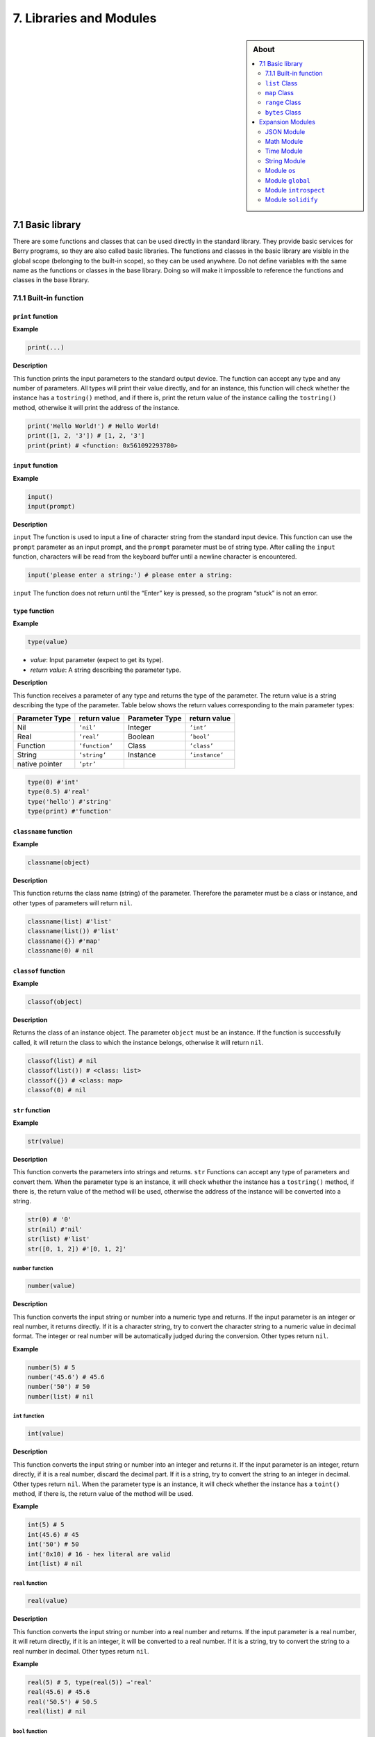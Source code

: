 7. Libraries and Modules
========================


.. sidebar:: About

   .. contents::
      :depth: 2
      :local:

7.1 Basic library
-----------------

There are some functions and classes that can be used directly in the
standard library. They provide basic services for Berry programs, so
they are also called basic libraries. The functions and classes in the
basic library are visible in the global scope (belonging to the built-in
scope), so they can be used anywhere. Do not define variables with the
same name as the functions or classes in the base library. Doing so will
make it impossible to reference the functions and classes in the base
library.

7.1.1 Built-in function
~~~~~~~~~~~~~~~~~~~~~~~

``print`` function
^^^^^^^^^^^^^^^^^^

**Example**

.. code:: python

   print(...)

**Description**

This function prints the input parameters to the standard output device.
The function can accept any type and any number of parameters. All types
will print their value directly, and for an instance, this function will
check whether the instance has a ``tostring()`` method, and if there is,
print the return value of the instance calling the ``tostring()``
method, otherwise it will print the address of the instance.

.. code:: python

   print('Hello World!') # Hello World!
   print([1, 2, '3']) # [1, 2, '3']
   print(print) # <function: 0x561092293780>

``input`` function
^^^^^^^^^^^^^^^^^^

**Example**

.. code:: python

   input()
   input(prompt)

**Description**

``input`` The function is used to input a line of character string from
the standard input device. This function can use the ``prompt``
parameter as an input prompt, and the ``prompt`` parameter must be of
string type. After calling the ``input`` function, characters will be
read from the keyboard buffer until a newline character is encountered.

.. code:: python

   input('please enter a string:') # please enter a string:

``input`` The function does not return until the “Enter” key is pressed,
so the program “stuck” is not an error.

``type`` function
^^^^^^^^^^^^^^^^^

**Example**

.. code:: python

   type(value)

-  *value*: Input parameter (expect to get its type).

-  *return value*: A string describing the parameter type.

**Description**

This function receives a parameter of any type and returns the type of
the parameter. The return value is a string describing the type of the
parameter. Table below shows the return values corresponding to the main
parameter types:

============== ============== ============== ==============
Parameter Type return value   Parameter Type return value
============== ============== ============== ==============
Nil            ``’nil’``      Integer        ``’int’``
Real           ``’real’``     Boolean        ``’bool’``
Function       ``’function’`` Class          ``’class’``
String         ``’string’``   Instance       ``’instance’``
native pointer ``’ptr’``                     
============== ============== ============== ==============

.. code:: python

   type(0) #'int'
   type(0.5) #'real'
   type('hello') #'string'
   type(print) #'function'

``classname`` function
^^^^^^^^^^^^^^^^^^^^^^

**Example**

.. code:: python

   classname(object)

**Description**

This function returns the class name (string) of the parameter.
Therefore the parameter must be a class or instance, and other types of
parameters will return ``nil``.

.. code:: python

   classname(list) #'list'
   classname(list()) #'list'
   classname({}) #'map'
   classname(0) # nil

``classof`` function
^^^^^^^^^^^^^^^^^^^^

**Example**

.. code:: python

   classof(object)

**Description**

Returns the class of an instance object. The parameter ``object`` must
be an instance. If the function is successfully called, it will return
the class to which the instance belongs, otherwise it will return
``nil``.

.. code:: python

   classof(list) # nil
   classof(list()) # <class: list>
   classof({}) # <class: map>
   classof(0) # nil

``str`` function
^^^^^^^^^^^^^^^^

**Example**

.. code:: python

   str(value)

**Description**

This function converts the parameters into strings and returns. ``str``
Functions can accept any type of parameters and convert them. When the
parameter type is an instance, it will check whether the instance has a
``tostring()`` method, if there is, the return value of the method will
be used, otherwise the address of the instance will be converted into a
string.

.. code:: python

   str(0) # '0'
   str(nil) #'nil'
   str(list) #'list'
   str([0, 1, 2]) #'[0, 1, 2]'

``number`` function
'''''''''''''''''''

.. code:: python

   number(value)

**Description**

This function converts the input string or number into a numeric type
and returns. If the input parameter is an integer or real number, it
returns directly. If it is a character string, try to convert the
character string to a numeric value in decimal format. The integer or
real number will be automatically judged during the conversion. Other
types return ``nil``.

**Example**

.. code:: python

   number(5) # 5
   number('45.6') # 45.6
   number('50') # 50
   number(list) # nil

``int`` function
''''''''''''''''

.. code:: python

   int(value)

**Description**

This function converts the input string or number into an integer and
returns it. If the input parameter is an integer, return directly, if it
is a real number, discard the decimal part. If it is a string, try to
convert the string to an integer in decimal. Other types return ``nil``.
When the parameter type is an instance, it will check whether the
instance has a ``toint()`` method, if there is, the return value of the
method will be used.

**Example**

.. code:: python

   int(5) # 5
   int(45.6) # 45
   int('50') # 50
   int('0x10) # 16 - hex literal are valid
   int(list) # nil

``real`` function
'''''''''''''''''

.. code:: python

   real(value)

**Description**

This function converts the input string or number into a real number and
returns. If the input parameter is a real number, it will return
directly, if it is an integer, it will be converted to a real number. If
it is a string, try to convert the string to a real number in decimal.
Other types return ``nil``.

**Example**

.. code:: python

   real(5) # 5, type(real(5)) →'real'
   real(45.6) # 45.6
   real('50.5') # 50.5
   real(list) # nil

``bool`` function
'''''''''''''''''

.. code:: python

   bool(value)

**Description**

This function converts the input string or number into a boolean and
returns it.

The conversion follows the following rules:

-  ``nil``: converted to ``false``.
-  **Integer**: when the value is ``0``, it is converted to ``false``,
   otherwise it is converted to ``true``.
-  **Real number**: when the value is ``0.0``, it is converted to
   ``false``, otherwise it is converted to ``true``.
-  **String**: when the value is “” (empty string) it is converted to
   ``false`` otherwise it is converted to ``true``.
-  **List**: when the list is empty ``[]`` it is converted to ``false``
   otherwise it is converted to ``true``.
-  **Map**: when the map is empty ``{}`` it is converted to ``false``
   otherwise it is converted to ``true``.
-  **Comobj** and **Comptr**: when the internal pointer is ``NULL`` it
   is converted to ``false``, otherwise it is converted to ``true``.
-  **Instance**: if the instance contains a method ``tobool()``, the
   return value of the method will be used, otherwise it will be
   converted to ``true``.
-  All other types: convert to ``true``.

**Example**

.. code:: python

   bool() # false
   bool(nil) # false
   bool(false) # false
   bool(true) # true
   bool(0) # false
   bool(1) # true
   bool("") # false
   bool("a") # true
   bool(3.5) # true
   bool(list) # true
   bool([]) # true
   bool({}) # true
   # advanced
   import introspect
   bool(introspect.toptr(0)) # false
   bool(introspect.toptr(0x1000)) # true

``size`` function
'''''''''''''''''

.. code:: python

   size(value)

**Description**

This function returns the size of the input string. If the input
parameter is not a string, 0 is returned. The length of the string is
calculated in bytes. This function also works for ``list`` and ``map``
instances and returns the number of elements.

**Example**

.. code:: python

   size(10) # 0
   size('s') # 1
   size('string') # 6
   size([1,2]) # 2
   size({"a":1}) # 1

``super`` function
''''''''''''''''''

.. code:: python

   super(object)

**Description**

This function returns the parent object of the instance. When you
instantiate a derived class, it will also instantiate its base class.
The ``super`` function is required to access the instance of the base
class (that is, the parent object).

Please look at chapter 6 about magic behavior of ``super(object)`` when
calling a super method.

**Example**

.. code:: python

   class mylist: list end
   l = mylist() # classname(l) -->'mylist'
   sl = super(l) # classname(sl) -->'list'

``assert`` function
'''''''''''''''''''

.. code:: python

   assert(expression)
   assert(expression, message)

**Description**

This function is used to implement the assertion function. ``assert``
The function accepts a parameter. When the value of the parameter is
``false`` or ``nil``, the function will trigger an assertion error,
otherwise the function will not have any effect. It should be noted that
even if the parameter is a value equivalent to ``false`` in logical
operations (for example, ``0``), it will not trigger an assertion error.
The parameter ``message`` is optional and must be a string. If this
parameter is used, the text information given in ``message`` will be
output when an assertion error occurs, otherwise the default
“``Assert Failed``” message will be output.

**Example**

.. code:: python

   assert(false) # assert failed!
   assert(nil) # assert failed!
   assert() # assert failed!
   assert(0) # assert failed!
   assert(false,'user assert message.') # user assert message.
   assert(true) # pass

``compile`` function
''''''''''''''''''''

.. code:: python

   compile(string)
   compile(string, 'string')
   compile(filename, 'file')

**Description**

This function compiles the Berry source code into a function. The source
code can be a string or a text file. ``compile`` The first parameter of
the function is a string, and the second parameter is a string
``’string’`` or ``’file’``. When the second parameter is ``’string’`` or
there is no second parameter, the ``compile`` function will compile the
first parameter as the source code. When the second parameter is
``’file’``, the ``compile`` function will compile the file corresponding
to the first parameter. If the compilation is successful, ``compile``
will return the compiled function, otherwise it will return ``nil``.

**Example**

.. code:: python

   compile('print(\'Hello World!\')')() # Hello World!
   compile('test.be','file')

``list`` Class
~~~~~~~~~~~~~~

``list`` is a built-in type, which is a sequential storage container
that supports subscript reading and writing. ``list`` Similar to arrays
in other programming languages. Obtaining an instance of the ``list``
class can be constructed using a pair of square brackets: ``[]`` will
generate an empty ``list`` instance, and ``[expr, expr, ...]`` will
generate a ``list`` instance with several elements. It can also be
instantiated by calling the ``list`` class: executing ``list()`` will
get an empty ``list`` instance, and ``list(expr, expr, ...)`` will
return an instance with several elements.

``list`` method (Constructor)
^^^^^^^^^^^^^^^^^^^^^^^^^^^^^

Initialize the ``list`` container. This method can accept 0 to multiple
parameters. The ``list`` instance generated when multiple parameters are
passed will have these parameters as elements, and the arrangement order
of the elements is consistent with the arrangement order of the
parameters.

``tostring`` method
^^^^^^^^^^^^^^^^^^^

Serialize the ``list`` instance to a string and return it. For example,
the result of executing ``[1, [], 1.5].tostring()`` is
``’[1, [], 1.5]’``. If the ``list`` container refers to itself, the
corresponding position will use an ellipsis instead of the specific
value:

.. code:: python

   l = [1, 2]
   l[0] = l
   print(l) # [[...], 2]

``concat`` method
^^^^^^^^^^^^^^^^^

Converts each element of the list to strings, and concatenate using the
provided string.

.. code:: python

   l = [1, 2, 3]
   l.concat()  # '123'
   l.concat(", ")  # '1, 2, 3'

``push`` method
^^^^^^^^^^^^^^^

Append an element to the end of the ``list`` container. The prototype of
this method is ``push(value)``, the parameter ``value`` is the value to
be appended, and the appended value is stored at the end of the ``list``
container. The append operation increases the number of elements in the
``list`` container by 1. You can append any type of value to the
``list`` instance.

``pop`` method
^^^^^^^^^^^^^^

Removes an element from the ``list`` container. The prototype of this
method is ``pop(index)``, the parameter ``index`` is the position from
which a value is to be removed, or the end if no index is used. If the
index is negative, the position is the size of the list plus the index,
effectively counting from the end, with -1 being the last element.
Remaining elements after the position are shifted to lower positions.
The return value of the method is the removed element.

``insert`` method
^^^^^^^^^^^^^^^^^

Insert an element at the specified position of the ``list`` container.
The prototype of this method is ``insert(index, value)``, the parameter
``index`` is the position to be inserted, and ``value`` is the value to
be inserted. After inserting an element at the position ``index``, all
the elements that originally started from this position will move
backward by one element. The insert operation increases the number of
elements in the ``list`` container by 1. You can insert any type of
value into the ``list`` container.

Suppose that the value of a ``list`` instance ``l`` is ``[0, 1, 2]``,
and we insert a string ``’string’`` at position 1, and we need to call
``l.insert(1, ’string’)``. Finally, the new ``list`` value is
``[0, ’string’, 1, 2]``.

If the number of elements in a ``list`` container is *S*, the value
range of the insertion position is {*i* ∈ ℤ :  − *S* ≤ *i* < *S*}. When
the insertion position is positive, index backward from the head of the
``list`` container, otherwise index forward from the end of the ``list``
container.

``remove`` method
^^^^^^^^^^^^^^^^^

Remove an element from the container. The prototype of this method is
``remove(index)``, and the parameter ``index`` is the position of the
element to be removed. After the element is removed, the element behind
the removed element will move forward by one element, and the number of
elements in the container will be reduced by 1. Like the ``insert``
method, the ``remove`` method can also use positive or negative indexes.

``item`` method
^^^^^^^^^^^^^^^

Get an element in the ``list`` container. The prototype of this method
is ``item(index)``, the parameter ``index`` is the index of the element
to be obtained, and the return value of the method is the element at the
index position. ``list`` The container supports multiple indexing
methods:

-  Integer index: The index value can be a positive integer or a
   negative integer. If the index is negative, it is relative to the end
   of the list; i.e. ``-1`` indicates the last element in the list. The
   return value of ``item`` is the element at the index position. If the
   index position exceeds the number of elements in the container or is
   before the 0th element, the ``item`` method will return ``nil``.

-  ``list`` Index: Using a list of integers as an index, ``item``
   returns a ``list``, and each element in the return value ``list`` is
   an element corresponding to each integer index in the parameter
   ``list``. The value of the expression ``[3, 2, 1].item([0, 2])`` is
   ``[3, 1]``. If an element type in the parameter ``list`` is not an
   integer, then the value at that position in the return value ``list``
   is ``nil``.

-  ``range`` Index: Using an integer range as an index, ``item`` returns
   a ``list``. The returned value stores the indexed elements from
   ``list`` from the lower limit to the upper limit of the parameter
   ``range``. If the index exceeds the index range of the indexed
   ``list``, the return value ``list`` will use ``nil`` to fill the
   position beyond the index.

``setitem`` method
^^^^^^^^^^^^^^^^^^

Set the value of the specified position in the container. The prototype
of this method is ``setitem(index, value)``, ``index`` is the position
of the element to be written, and ``value`` is the value to be written.
``index`` is the integer index value of the writing position. Index
positions outside the index range of the container will cause
``setitem`` to fail to execute.

``size`` method
^^^^^^^^^^^^^^^

Returns the number of elements in the container, which is the length of
the container. The prototype of this method is ``size()``.

``resize`` method
^^^^^^^^^^^^^^^^^

Reset ``list`` the length of the container. The prototype of this method
is ``resize(count)``, and the parameter ``count`` is the new length of
the container. When using ``resize`` to increase the length of the
container, the new element will be initialized to ``nil``. Using
``resize`` to reduce the length of the container will discard some
elements at the end of the container. E.g:

.. code:: python

   l = [1, 2, 3]
   l.resize(5) # Expansion, l == [1, 2, 3, nil, nil]
   l.resize(2) # Reduce, l == [1, 2]

``iter`` method
^^^^^^^^^^^^^^^

Returns an iterator for traversing the current ``list`` container.

``find`` method
^^^^^^^^^^^^^^^

Similar to ``item`` or ``list[idx]``. The only difference is if the
index is out of range, ``find`` return ``nil`` instead or raising an
exception.

``reverse`` method
^^^^^^^^^^^^^^^^^^

Changes the list in-place and reverses the order of elements. Also
returns the resulting list.

``map`` Class
~~~~~~~~~~~~~

``map`` Class is a built-in class type used to provide an unordered
container of key-value pairs. Inside the Berry interpreter, ``map`` uses
the Hash table to implement. You can use curly brace pairs to construct
a ``map`` container. Using an empty curly brace pair ``{}`` will
generate an empty ``map`` instance. If you need to construct a non-empty
``map`` instance, use a colon to separate the key and value, and use a
semicolon to separate multiple key-value pairs. For example,
``{0: 1, 2: 3}`` has two key-value pairs (0,1) and (2,3). You can also
get an empty ``map`` instance by calling the ``map`` class.

``map`` method (Constructor)
^^^^^^^^^^^^^^^^^^^^^^^^^^^^

Initialize the ``map`` container, this method does not accept
parameters. Executing ``map()`` will get an empty ``map`` instance.

.. _tostring-method-1:

``tostring`` method
^^^^^^^^^^^^^^^^^^^

Serialize ``map`` as a string and return. The serialized string is
similar to literal writing. For example, the result of executing
``’str’: 1, 0: 2`` is ``"’str’: 1, 0: 2"``. If the ``map`` container
refers to itself, the corresponding position will use an ellipsis
instead of the specific value:

.. code:: python

   m = {'map': nil,'text':'hello'}
   m['map'] = m
   print(m) # {'text':'hello','map': {...}}

.. _insert-method-1:

``insert`` method
^^^^^^^^^^^^^^^^^

Insert a key-value pair in the ``map`` container. The prototype of this
method is ``insert(key, value)``, the parameter ``key`` is the key to be
inserted, and ``value`` is the value to be inserted. Returns boolean
``true`` when the key-value pair was inserted, or ``false`` when the
insertion failed (e.g. the pair already exists).

.. _remove-method-1:

``remove`` method
^^^^^^^^^^^^^^^^^

Remove a key-value pair from the ``map`` container. The prototype of
this method is ``remove(key)``, and the parameter ``key`` is the key of
the key-value pair to be deleted.

.. _item-method-1:

``item`` method
^^^^^^^^^^^^^^^

Get a value in the ``map`` container. The prototype of this method is
``item(key)``, the parameter ``key`` is the key of the value to be
obtained, and the return value of the method is the value corresponding
to the key.

.. _setitem-method-1:

``setitem`` method
^^^^^^^^^^^^^^^^^^

Set the value corresponding to the specified key in the container. The
prototype of this method is ``setitem(key, value)``, ``key`` is the key
of the key-value pair to be written, and ``value`` is the value to be
written. If there is no key-value pair with the key ``key`` in the
container, the ``setitem`` method will fail.

.. _size-method-1:

``size`` method
^^^^^^^^^^^^^^^

Return the number of key-value pairs of the ``map`` container, which is
the length of the container. The prototype of this method is ``size()``.

``contains`` method
^^^^^^^^^^^^^^^^^^^

Returns boolean ``true`` if a matching key-value pair is found in the
``map`` container, otherwise ``false``. The prototype of this method is
``contains(key)``.

.. _find-method-1:

``find`` method
^^^^^^^^^^^^^^^

Returns the value corresponding to the specified key in the container.
The prototype of this method is ``find(key)`` or
``find(key, defaultvalue)``, ``key`` is the key of the key-value pair to
be accessed, and ``defaultvalue`` is the default value returned if the
key is not found. If no default value is specified, ``nil`` is returned
instead.

``keys`` method
^^^^^^^^^^^^^^^

Returns an iterator function over the keys of the ``map`` container, to
produce one key each call, or raising ``stop_iteration`` if at end. This
works well with a ``for`` loop. Example of usage:

.. code:: python

   m = {'map': nil,'text':'hello'}
   for k: m.keys()
     print(k)
   end

``range`` Class
~~~~~~~~~~~~~~~

``range`` The class is used to represent an integer closed interval. Use
the binary operator ``..`` to construct an instance of ``range``. The
left and right operands of the operator are required to be integers. For
example, ``0..10`` means the integer interval [0,10] ∩ ℤ.

If you don’t specify the high range, it is set to ``MAXINT``. Example:
``print(0..)  # (0..9223372036854775807)``

There are typically two ways to traverse a list:

.. code:: python

   l = [1,2,3,4]
   for e:l print(e) end # 1/2/3/4
   for i:0..size(l)-1 print(l[i]) end # 1/2/3/4

``bytes`` Class
~~~~~~~~~~~~~~~

``bytes`` object are represented as arrays of Hex bytes. ``bytes``
constructor takes a string of Hex and builds the in-memory buffer.

Example:

.. code:: python

   b = bytes()
   print(b)   # bytes('')
   b = bytes("1155AA")  # sequence of bytes 0x11 0x55 0xAA
   size(b)  # 3 = 3 bytes
   b[0]     # 17 (0x11)
   b[0] = 16  # assign first byte
   print(b)   # bytes('1055AA')

``bytes`` method (Constructor)
^^^^^^^^^^^^^^^^^^^^^^^^^^^^^^

Initialize a bytes array. There are several options.

**Option 1: empty value**

``bytes()`` creates a new empty bytes array. ``size(bytes()) == 0``.

There is no limit in the size of a bytes array, except the available
memory. An internal buffer is allocated and reallocated in case the
previous one was too small. The initial buffer is 36 bytes, but you can
pre-allocated a larger (or smaller) buffer if you know in advance the
size needed.

Similarly the buffer is automatically shrunk if it is used less than its
needed size.

.. code:: python

   b = bytes(4096)   # pre-allocated 4096 bytes

**Option 2: initial value**

If first argument is a ``string`` it is parsed as a list of Hex values.
You can add an optional second argument to pre-allocate a bigger buffer.

.. code:: python

   b = bytes("BEEF0000")
   print(b)   # bytes('beef0000')
   b = bytes("112233", 128)   # pre-allocate 128 bytes internally
   print(b)   # bytes('112233')

**Option 3: fixed size**

If the size provided is negative, the array size is fixed and cannot be
lowered nor raised.

.. code:: python

   b = bytes(-8)
   print(b)   # bytes('0000000000000000')

   b = bytes("AA", -4)
   print(b)   # bytes('AA000000')

   b = bytes("1122334455", -4)
   attribute_error: bytes object size if fixed and cannot be resized

**Option 4: memory mapping**

**Caution, use with great care**

In this mode, the bytes array is mapped to a specific region in memory.
You must provide the base address as ``comptr`` and the size. Size is
always fixed whether it is positive or negative. This feature is
**dangerous** since you can access any memory location, causing a crash
if the location is protected or invalid. Use with care.

In this case ``b.ismapped()`` returns ``true`` indicating a mapped
memory buffer. In all other cases ``b.ismapped()`` returns ``false``.
This is typically used to know if Berry allocated the buffer or not, and
if sub-elements need to be explicitly deallocated.

Example:

.. code:: python

   import introspect
   def f() return 0 end

   addr = introspect.toptr(f)
   print(addr)   # <ptr: 0x3ffeaf88>

   b = bytes(addr, 8)
   print(b)   # bytes('F8EAFE3F24000000')
   # this example shows the first 8 bytes of the function object in memory

.. _size-method-2:

``size`` method
^^^^^^^^^^^^^^^

Returns the number of bytes in the bytes array

.. code:: python

   b = bytes("1122334455")
   b.size()   # 5
   size(b)    # 5

.. _tostring-method-2:

``tostring`` method
^^^^^^^^^^^^^^^^^^^

Shows a human readable form of the bytes array in hex. By default, it
shows only the first 32 characters. You can request more characters by
adding an int argument with the maximum number of bytes you want to
convert. ``tostring`` is internally used when you print an object.
``print(b)`` is equivalent to ``print(b.tostring())``. It is different
from ``asstring`` which turns a bytes array to the equivalent low-level
string object without any encoding.

.. code:: python

   b = bytes("1122334455")
   b.tostring()   # 'bytes(\'1122334455\')'

   b = bytes()
   b.resize(64)   # resize to 64 bytes
   b.tostring()   # 'bytes(\'0000000000000000000000000000000000000000000000000000000000000000...\')'
   b.tostring(500) # 'bytes(\'00000000000000000000000000000000000000000000000000000000000000000000000000000000000000000000000000000000000000000000000000000000\')'

``tohex`` method
^^^^^^^^^^^^^^^^

Converts the bytes array in an hex string, similar to the one returned
by ``tostring()`` but without decorators.

.. code:: python

   b = bytes("1122334455")
   b.tohex()   # '1122334455'

``fromhex`` method
^^^^^^^^^^^^^^^^^^

Updates the content of the bytes array from a new hex string. This
allows to load a new hex string without allocating a new bytes object.

.. code:: python

   b = bytes("1122334455")
   b.fromhex("AABBCC")  # bytes('AABBCC')

``clear`` method
^^^^^^^^^^^^^^^^

Sets back the bytes array to empty

.. code:: python

   b = bytes("1122")
   b.clear()
   print(b)   # bytes()

.. _resize-method-1:

``resize`` method
^^^^^^^^^^^^^^^^^

Shrink or expand the bytes array to match the specified size. If
expanded, NULL (0x00) bytes are added at the end of the buffer.

.. code:: python

   b = bytes("11223344")
   b.resize(6)
   print(b)   # bytes('112233440000')
   b.resize(2)
   print(b)   # bytes('1122')

Concatenation ``+`` and ``..`` methods
^^^^^^^^^^^^^^^^^^^^^^^^^^^^^^^^^^^^^^

You can use ``+`` to concatenate two ``bytes`` list, creating a new
``bytes`` object. ``..`` changes the list in place and can be used to
add an ``int`` (1 bytes) or a ``bytes`` object

::

   b = bytes("1122")
   c = bytes("3344")
   d = b + c           # b and c are unchanged
   print(d)            # bytes('11223344')
   print(b)            # bytes('1122')
   print(c)            # bytes('3344')

   e = b..c            # now b is changed
   print(e)            # bytes('11223344')
   print(b)            # bytes('11223344')
   print(c)            # bytes('3344')

bytes access ``[]`` method
^^^^^^^^^^^^^^^^^^^^^^^^^^

You can access individual bytes as integers, to read and write. Values
not in the range 0..255 are silently choped.

.. code:: python

   b = bytes("010203")
   print(b[0])         # 1

   # negative indices count from the end
   print(b[-1])        # 3

   # out of bounds generate an exception
   print(b[5])         # index_error: bytes index out of range

   b[0] = -1
   print(b)            # bytes('FF0203')

   b[1] = 256
   print(b)            # bytes('FF0003')

range access ``[]`` method
^^^^^^^^^^^^^^^^^^^^^^^^^^

You can use the ``[]`` accessor with a range to get an sub-list of
``bytes``. If an index is negative, it is taken from the end of the
array.

This construct cannot be used a an *lvalue*, i.e. you can’t splice like
``b[1..2] = bytes("0011")  # not allowed``.

.. code:: python

   b = bytes("001122334455")
   print(b[1..2])      # bytes('1122')

   # remove first 2 bytes
   print(b[2..-1])     # bytes('22334455')

   # remove last 2 bytes
   print(b[0..-3])     # bytes('00112233')

   # overshooting is allowed
   print(b[4..10])     # bytes('4455')

   # inversed indices return an empty array
   print(b[5..4])      # bytes('')

The standard ``item`` and ``setitem`` methods are implemented, and
transparently mapped to ``[]`` operator.

``copy`` method
^^^^^^^^^^^^^^^

Creates a fresh new copy of the ``bytes`` object. A new memory buffer is
allocated and data is duplicated.

.. code:: python

   b = bytes("1122")
   print(b)          # bytes('1122')

   c = b.copy()
   print(c)          # bytes('1122')

   b.clear()
   print(b)          # bytes('')
   print(c)          # bytes('1122')bytes('1122')

``get, geti`` methods
^^^^^^^^^^^^^^^^^^^^^

Read a 1/2/4 bytes value from any offset in the bytes array. The
standard mode is little endian, if you specify a negative size it
enables big endian. ``get`` returns unsigned values, while ``geti``
returns signed values.

::

   b.get(<offset>, <size>) -> bytes object

If the offset is out of range, ``0`` is returned (no exception raised).

Example:

.. code:: python

   b = bytes("010203040506")
   print(b.get(2,2))         # 1027 - 0x0403 read 2 bytes little endian
   print(b.get(2,-2))        #  772 - 0x0304 read 2 bytes big endian

   print(b.get(2,4))         # 100992003 - 0x06050403 - little endian
   print(b.get(2,-4))        #  50595078 - 0x03040506 - big endian

   b = bytes("FEFF")
   print(b.get(0, 2))        # 65534 - 0xFFFE
   print(b.geti(0, 2))       # -2 - 0xFFFE

``set, seti`` methods
^^^^^^^^^^^^^^^^^^^^^

Similar to ``get`` and ``geti``, allows to set a 1/2/4 bytes value at
any offset. ``seti`` uses signed integers, ``set`` unsigned (actually it
does not make a difference).

If the offset is out of range, no change is done (no exception raised).

::

   bytes.set(<offset>, <value>, <size>)

``add`` method
^^^^^^^^^^^^^^

This methods adds value of 1/2/4 bytes (little endian or big endian) at
the end of the buffer. If size is negative, the value is treated as big
endian.

::

   b.add(<value>, <size>)

Example:

.. code:: python

   b = bytes("0011")
   b.add(0x22, 1)
   print(b)             # bytes('001122')
   b.add(0x2233, 2)
   print(b)             # bytes('0011223322')
   b.add(0x22334455, 4)
   print(b)             # bytes('001122332255443322')
   b.add(0x00)
   print(b)             # bytes('00112233225544332200')
   b.clear()
   b.add(0x0102, -2)
   print(b)             # bytes('0102')
   b.add(0x01020304, -4)
   print(b)             # bytes('010201020304')

``asstring`` method
^^^^^^^^^^^^^^^^^^^

Converts a bytes buffer to a string. The buffer is converted as-is
without any encoding considerations. If the buffer contains NULL
characters, the string will be truncated.

.. code:: python

   b=bytes("3344")
   print(b.asstring())   # '3D'

``fromstring`` method
^^^^^^^^^^^^^^^^^^^^^

Updates a bytes buffer from a string. The string is converted as-is
without any encoding considerations. If the string contains NULL
characters, it will be truncated.

.. code:: python

   b=bytes().fromstring("Hello")
   print(b)              # bytes('48656C6C6F')

bits manipulation ``setbits, getbits`` methods
^^^^^^^^^^^^^^^^^^^^^^^^^^^^^^^^^^^^^^^^^^^^^^

You can read and write at sub-byte level, specifying from which bit to
which bit. The offset is in bits, not bytes. Add the number of bytes \*
8.

::

   b.setbits(<offset_bits>, <len_bits>, <value>)
   b.getbits(<offset_bits>, <len_bits>)

base64 encode ``tob64`` method
^^^^^^^^^^^^^^^^^^^^^^^^^^^^^^

Converts a bytes array to a base64 string.

.. code:: python

   b = bytes('deadbeef0011')
   s = b.tob64()
   print(s)               # 3q2+7wAR

base64 decode ``fromb64`` method
^^^^^^^^^^^^^^^^^^^^^^^^^^^^^^^^

Converts a base64 string into a bytes array.

.. code:: python

   s = '3q2+7wAR'
   b = bytes().fromb64(s)
   print(b)               # bytes('DEADBEEF0011')

``getfloat`` and ``setfloat`` methods
^^^^^^^^^^^^^^^^^^^^^^^^^^^^^^^^^^^^^

Similar to ``get/set``, allows to read or write a 32 bits float value.

::

   b.getfloat(<offset>)
   b.getfloat(<offset>, <number>)

.. code:: berry

   b = bytes("00000000")
   b.getfloat(0)     # 0
   b.setfloat(0, -1.5)
   print(b)  # bytes('0000C0BF')
   b.getfloat(0)  # -1.5

``_buffer`` method
^^^^^^^^^^^^^^^^^^

**Advanced feature**: returns the address of the buffer in memory, to be
used with C code.

.. code:: berry

   b = bytes('1122')
   b._buffer()  # <ptr: 0x600000c283c0>

``_change_buffer`` method
^^^^^^^^^^^^^^^^^^^^^^^^^

**Advanced feature**: works only for mapped buffers
(i.e. ``b.ismapped() == true``), allows to remap the buffer to a new
memory address. This allows to reuse the bytes() object without
reallocating a new instance.

.. code:: berry

   # this example uses pointer allocation, use with great care
   b1 = bytes("11223344")
   b2 = bytes("AABBCCDD")
   b1._buffer()  # <ptr: 0x600000c2c390>
   b2._buffer()  # <ptr: 0x600000c24270>

   # now we create c as a mapped buffer of 4 bytes to the address of b1
   c = bytes(b1._buffer(), 4)
   print(c)  # bytes('11223344') -- mapped to b1
   c._buffer()   # <ptr: 0x600000c2c390>

   # let's change a byte to prove it
   c[0] = 254
   print(c)  # bytes('FE223344')
   print(b1) # bytes('FE223344') -- b1 was changed

   # reallocate c to map b2
   c._change_buffer(b2._buffer())
   print(c)  # bytes('AABBCCDD')
   c._buffer()  # <ptr: 0x600000c24270>

Expansion Modules
-----------------

JSON Module
~~~~~~~~~~~

JSON is a lightweight data exchange format. It is a subset of
JavaScript. It uses a text format that is completely independent of the
programming language to represent data. Berry provides a JSON module to
provide support for JSON data. The JSON module only contains two
functions ``load`` and ``dump``, which are used to parse JSON strings
and multiply Berry objects and serialize a Berry object into JSON text.

``load`` function
^^^^^^^^^^^^^^^^^

.. code:: python

   load(text)

**Description**

This function is used to convert the input JSON text into a Berry object
and return it. The conversion rules are shown in Table 1.1. If there is
a syntax error in the JSON text, the function will return ``nil``.

============= =======================
**JSON type** **Berry type**
============= =======================
``null``      ``nil``
``number``    ``integer`` or ``real``
``string``    ``string``
``array``     ``list``
``object``    ``map``
============= =======================

JSON type to Berry type conversion rules

**Example**

.. code:: python

   import json
   json.load('0') # 0
   json.load('[{"name": "liu", "age": 13}, 10.0]') # [{'name':'liu','age': 13}, 10]

``dump`` function
^^^^^^^^^^^^^^^^^

.. code:: python

   dump(object, ['format'])

**Description**

This function is used to serialize the Berry object into JSON text. The
conversion rules for serialization are shown in Table 1.2.

=============== =============
**Berry type**  **JSON type**
=============== =============
``nil``         ``null``
``integer``     ``number``
``real``        ``number``
``list``        ``array``
``map``         ``object``
``map``\ Key of ``string``
other           ``string``
=============== =============

Berry type to JSON type conversion rules

**Example**

.. code:: python

   import json
   json.dump('string') #'"string"'
   json.dump('string') #'"string"'
   json.dump({0:'item 0','list': [0, 1, 2]}) #'{"0":"item 0","list":[0,1,2]}'
   json.dump({0:'item 0','list': [0, 1, 2],'func': print},'format')
   #-
   {
       "0": "item 0",
       "list": [
           0,
           1,
           2
       ],
       "func": "<function: 00410310>"
   }
   -#

Math Module
~~~~~~~~~~~

This module is used to provide support for mathematical functions, such
as commonly used trigonometric functions and square root functions. To
use the math module, first use the ``import math`` statement to import.
All examples in this section assume that the module has been imported
correctly.

``pi`` constant
^^^^^^^^^^^^^^^

The approximate value of Pi *π*, a real number type, approximately equal
to 3.141592654.

**Example**

.. code:: python

   math.pi # 3.14159

``abs`` function
^^^^^^^^^^^^^^^^

.. code:: python

   abs(value)

**Description**

This function returns the absolute value of the parameter, which can be
an integer or a real number. If there are no parameters, the function
returns ``0``, if there are multiple parameters, only the first
parameter is processed. ``abs`` The return type of the function is a
real number.

**Example**

.. code:: python

   math.abs(-1) # 1
   math.abs(1.5) # 1.5

``ceil`` function
^^^^^^^^^^^^^^^^^

.. code:: python

   ceil(value)

**Description**

This function returns the rounded up value of the parameter, that is,
the smallest integer value greater than or equal to the parameter. The
parameter can be an integer or a real number. If there are no
parameters, the function returns ``0``, if there are multiple
parameters, only the first parameter is processed. ``ceil`` The return
type of the function is a real number.

**Example**

.. code:: python

   math.ceil(-1.2) # -1
   math.ceil(1.5) # 2

``floor`` function
^^^^^^^^^^^^^^^^^^

.. code:: python

   floor(value)

**Description**

This function returns the rounded down value of the parameter, which is
not greater than the maximum integer value of the parameter. The
parameter can be an integer or a real number. If there are no
parameters, the function returns ``0``, if there are multiple
parameters, only the first parameter is processed. ``floor`` The return
type of the function is a real number.

**Example**

.. code:: python

   math.floor(-1.2) # -2
   math.floor(1.5) # 1

``sin`` function
^^^^^^^^^^^^^^^^

.. code:: python

   sin(value)

**Description**

This function returns the sine function value of the parameter. The
parameter can be an integer or a real number, and the unit is radians.
If there are no parameters, the function returns ``0``, if there are
multiple parameters, only the first parameter is processed. ``sin`` The
return type of the function is a real number.

**Example**

.. code:: python

   math.sin(1) # 0.841471
   math.sin(math.pi * 0.5) # 1

``cos`` function
^^^^^^^^^^^^^^^^

.. code:: python

   cos(value)

**Description**

This function returns the value of the cosine function of the parameter.
The parameter can be an integer or a real number in radians. If there
are no parameters, the function returns ``0``, if there are multiple
parameters, only the first parameter is processed. ``cos`` The return
type of the function is a real number.

**Example**

.. code:: python

   math.cos(1) # 0.540302
   math.cos(math.pi) # -1

``tan`` function
^^^^^^^^^^^^^^^^

.. code:: python

   tan(value)

**Description**

This function returns the value of the tangent function of the
parameter. The parameter can be an integer or a real number, in radians.
If there are no parameters, the function returns ``0``, if there are
multiple parameters, only the first parameter is processed. ``tan`` The
return type of the function is a real number.

**Example**

.. code:: python

   math.tan(1) # 1.55741
   math.tan(math.pi / 4) # 1

``asin`` function
^^^^^^^^^^^^^^^^^

.. code:: python

   asin(value)

**Description**

This function returns the arc sine function value of the parameter. The
parameter can be an integer or a real number. The value range is [−1,1].
If there are no parameters, the function returns ``0``, if there are
multiple parameters, only the first parameter is processed. ``asin`` The
return type of the function is a real number and the unit is radians.

**Example**

.. code:: python

   math.asin(1) # 1.5708
   math.asin(0.5) * 180 / math.pi # 30

``acos`` function
^^^^^^^^^^^^^^^^^

.. code:: python

   acos(value)

**Description**

This function returns the arc cosine function value of the parameter.
The parameter can be an integer or a real number. The value range is
[−1,1]. If there are no parameters, the function returns ``0``, if there
are multiple parameters, only the first parameter is processed. ``acos``
The return type of the function is a real number and the unit is
radians.

**Example**

.. code:: python

   math.acos(1) # 0
   math.acos(0) # 1.5708

``atan`` function
^^^^^^^^^^^^^^^^^

.. code:: python

   atan(value)

**Description**

This function returns the arctangent function value of the parameter.
The parameter can be an integer or a real number. The value range is
[−∞,+∞]. If there are no parameters, the function returns ``0``, if
there are multiple parameters, only the first parameter is processed.
``atan`` The return type of the function is a real number and the unit
is radians.

**Example**

.. code:: python

   math.atan(1) * 180 / math.pi # 45

``sinh`` function
^^^^^^^^^^^^^^^^^

.. code:: python

   sinh(value)

**Description**

This function returns the hyperbolic sine function value of the
parameter. If there are no parameters, the function returns ``0``, if
there are multiple parameters, only the first parameter is processed.
``sinh`` The return type of the function is a real number.

**Example**

.. code:: python

   math.sinh(1) # 1.1752

``cosh`` function
^^^^^^^^^^^^^^^^^

.. code:: python

   cosh(value)

**Description**

This function returns the hyperbolic cosine function value of the
parameter. If there are no parameters, the function returns ``0``, if
there are multiple parameters, only the first parameter is processed.
``cosh`` The return type of the function is a real number.

**Example**

.. code:: python

   math.cosh(1) # 1.54308

``tanh`` function
^^^^^^^^^^^^^^^^^

.. code:: python

   tanh(value)

**Description**

This function returns the hyperbolic tangent function value of the
parameter. If there are no parameters, the function returns ``0``, if
there are multiple parameters, only the first parameter is processed.
``tanh`` The return type of the function is a real number.

**Example**

.. code:: python

   math.tanh(1) # 0.761594

``sqrt`` function
^^^^^^^^^^^^^^^^^

.. code:: python

   sqrt(value)

**Description**

This function returns the square root of the argument. The parameter of
this function cannot be negative. If there are no parameters, the
function returns ``0``, if there are multiple parameters, only the first
parameter is processed. ``sqrt`` The return type of the function is a
real number.

**Example**

.. code:: python

   math.sqrt(2) # 1.41421

``exp`` function
^^^^^^^^^^^^^^^^

.. code:: python

   exp(value)

**Description**

This function returns the value of the parameter’s exponential function
based on the natural constant *e*. If there are no parameters, the
function returns ``0``, if there are multiple parameters, only the first
parameter is processed. ``exp`` The return type of the function is a
real number.

**Example**

.. code:: python

   math.exp(1) # 2.71828

``log`` function
^^^^^^^^^^^^^^^^

.. code:: python

   log(value)

**Description**

This function returns the natural logarithm of the argument. The
parameter must be a positive number. If there are no parameters, the
function returns ``0``, if there are multiple parameters, only the first
parameter is processed. ``log`` The return type of the function is a
real number.

**Example**

.. code:: python

   math.log(2.718282) # 1

``log10`` function
^^^^^^^^^^^^^^^^^^

.. code:: python

   log10(value)

**Description**

This function returns the logarithm of the parameter to the base 10. The
parameter must be a positive number. If there are no parameters, the
function returns ``0``, if there are multiple parameters, only the first
parameter is processed. ``log10`` The return type of the function is a
real number.

**Example**

.. code:: python

   math.log10(10) # 1

``deg`` function
^^^^^^^^^^^^^^^^

.. code:: python

   deg(value)

**Description**

This function is used to convert radians to angles. The unit of the
parameter is radians. If there are no parameters, the function returns
``0``, if there are multiple parameters, only the first parameter is
processed. ``deg`` The return type of the function is a real number and
the unit is an angle.

**Example**

.. code:: python

   math.deg(math.pi) # 180

``rad`` function
^^^^^^^^^^^^^^^^

.. code:: python

   rad(value)

**Description**

This function is used to convert angles to radians. The unit of the
parameter is angle. If there are no parameters, the function returns
``0``, if there are multiple parameters, only the first parameter is
processed. ``rad`` The return type of the function is a real number and
the unit is radians.

**Example**

.. code:: python

   math.rad(180) # 3.14159

``pow`` function
^^^^^^^^^^^^^^^^

.. code:: python

   pow(x, y)

**Description**

The return value of this function is the result of the expression
*x*\ \ *y*\ , which is the parameter ``x`` to the ``y`` power. If the
parameters are not complete, the function returns ``0``, if there are
extra parameters, only the first two parameters are processed. ``pow``
The return type of the function is a real number.

**Example**

.. code:: python

   math.pow(2, 3) # 8

``srand`` function
^^^^^^^^^^^^^^^^^^

.. code:: python

   srand(value)

**Description**

This function is used to set the seed of the random number generator.
The type of the parameter should be an integer.

**Example**

.. code:: python

   math.srand(2)

``rand`` function
^^^^^^^^^^^^^^^^^

.. code:: python

   rand()

**Description**

This function is used to get a random integer.

**Example**

.. code:: python

   math.rand()

Time Module
~~~~~~~~~~~

This module is used to provide time-related functions.

``time`` function
^^^^^^^^^^^^^^^^^

.. code:: python

   time()

**Description**

Returns the current timestamp. The timestamp is the time elapsed since
Unix Epoch (1st January 1970 00:00:00 UTC), in seconds.

.. _dump-function-1:

``dump`` function
^^^^^^^^^^^^^^^^^

.. code:: python

   dump(ts)

**Description**

The input timestamp ``ts`` is converted into a time ``map``, and the
key-value correspondence is shown in Table below:

+----------+----------+----------+----------+----------+----------+
| **key**  | **value**| **key**  | **value**| **key**  | **value**|
+==========+==========+==========+==========+==========+==========+
| ``       | Year     | ``’      | Month    | `        | Day      |
| ’year’`` | (from    | month’`` | (1-12)   | `’day’`` | (1-31)   |
|          | 1900)    |          |          |          |          |
+----------+----------+----------+----------+----------+----------+
| ``       | Hour     | `        | Points   | `        | Seconds  |
| ’hour’`` | (0-23)   | `’min’`` | (0-59)   | `’sec’`` | (0-59)   |
+----------+----------+----------+----------+----------+----------+
| ``’we    | Week     |          |          |          |          |
| ekday’`` | (1-7)    |          |          |          |          |
+----------+----------+----------+----------+----------+----------+

``time.dump`` The key-value relationship of the function return value

``clock`` function
^^^^^^^^^^^^^^^^^^

.. code:: python

   clock()

**Description**

This function returns the elapsed time from the start of execution of
the interpreter to when the function is called in seconds. The return
value of this function is of type ``real``, and its timing accuracy is
determined by the specific platform.

String Module
~~~~~~~~~~~~~

The String module provides string processing functions.

To use the string module, first use the ``import string`` statement to
import. All examples in this section assume that the module has been
imported correctly.

``count`` function
^^^^^^^^^^^^^^^^^^

::

   string.count(s, sub[, begin[, end]])

Count the number of occurrences of the sub string in the string s.
Search from the position between ``begin`` and ``end`` of ``s`` (default
is 0 and size(s)).

``split`` function
^^^^^^^^^^^^^^^^^^

::

   string.split(s, pos)

Split the string s into two substrings at position ``pos``, and returns
the list of those strings.

::

   string.split(s, sep[, num]) 

Splits the string s into substrings wherever sep occurs, and returns the
list of those strings. Split at most num times (default is
string.count(s, sep)).

``find`` function
^^^^^^^^^^^^^^^^^

::

   string.find(s, sub[, begin[, end]])

Check whether the string s contains the substring sub. If the begin and
end (default is 0 and size(s)) are specified, they will be searched in
this range.

``startswith`` function
^^^^^^^^^^^^^^^^^^^^^^^

::

   string.startswith(s, sub[, case_insensitive])

Check whether the string starts with the substring ``sub``;
case-insensitive if ``case_insensitive`` is ``true``.

``endswith`` function
^^^^^^^^^^^^^^^^^^^^^

::

   string.endswith(s, sub[, case_insensitive])

Check whether the string ends with the substring ``sub``;
case-insensitive if ``case_insensitive`` is ``true``.

``hex`` function
^^^^^^^^^^^^^^^^

::

   string.hex(number)

Convert number to hexadecimal string.

``byte`` function
^^^^^^^^^^^^^^^^^

::

   string.byte(s)

Get the code value of the first byte of the string s.

``char`` function
^^^^^^^^^^^^^^^^^

::

   string.char(number)

Convert the number used as the code to a character.

``tolower`` function
^^^^^^^^^^^^^^^^^^^^

::

   string.tolower(s)

Transforms the string s to lowercase, A-Z only

``toupper`` function
^^^^^^^^^^^^^^^^^^^^

::

   string.toupper(s)

Transforms the string s to uppercase, a-z only

``tr`` function
^^^^^^^^^^^^^^^

::

   string.tr(s, chars, replacement)

Replaces any occurrence of character(s) from ``chars`` to corresponding
replacements, or remove if replacement is empty (or shorter)

``replace`` function
^^^^^^^^^^^^^^^^^^^^

::

   string.replace(s, text1, text2)

Replaces each occurrence of ``text1`` with ``text2`` (for single
characters, this is slower than ``string.tr()``)

``escape`` function
^^^^^^^^^^^^^^^^^^^

::

   string.escape(s[, berry_mode] )

Escapes the string with double quotes suitable for C, if ``berry_mode``
is ``true`` escape to single quotes suitable for Berry.

``format`` function
^^^^^^^^^^^^^^^^^^^

::

   string.format(fmt[, args])
   format(fmt[, args])

Returns a formatted string. The pattern starting with ‘%’ in the
formatting template fmt will be replaced by the value of [args]:
%[flags][fieldwidth][.precision]type

+-----------------------------------+-----------------------------------+
| Type                              | Description                       |
+===================================+===================================+
| %d %i                             | Decimal integer                   |
+-----------------------------------+-----------------------------------+
| %u                                | Unsigned decimal integer          |
+-----------------------------------+-----------------------------------+
| %o                                | Octal integer                     |
+-----------------------------------+-----------------------------------+
| %x                                | Hexadecimal integer lowercase     |
+-----------------------------------+-----------------------------------+
| %X                                | Hexadecimal integer uppercase     |
+-----------------------------------+-----------------------------------+
| %f                                | Floating-point in the form        |
|                                   | [-]nnnn.nnnn                      |
+-----------------------------------+-----------------------------------+
| %e %E                             | Floating-point in exp. form       |
|                                   | [-]n.nnnn e [+|-]nnn, uppercase   |
|                                   | if %E                             |
+-----------------------------------+-----------------------------------+
| %g %G                             | Floating-point as %f if −4 < exp. |
|                                   | ≤ precision, else as %e;          |
|                                   | uppercase if %G                   |
+-----------------------------------+-----------------------------------+
| %c                                | Character having the code passed  |
|                                   | as integer                        |
+-----------------------------------+-----------------------------------+
| %s                                | String                            |
+-----------------------------------+-----------------------------------+
| %q                                | Escaped string                    |
+-----------------------------------+-----------------------------------+
| %%                                | The ‘%’ character (escaped)       |
+-----------------------------------+-----------------------------------+

+-----------------------------------+-----------------------------------+
| Type                              | Description                       |
+===================================+===================================+
| -                                 | Left-justifies, default is        |
|                                   | right-justify                     |
+-----------------------------------+-----------------------------------+
| +                                 | Prepends sign (applies to         |
|                                   | numbers)                          |
+-----------------------------------+-----------------------------------+
| (space)                           | Prepends sign if negative, else   |
|                                   | space                             |
+-----------------------------------+-----------------------------------+
| #                                 | Adds “0x” before %x, force        |
|                                   | decimal point; for %e, %f, leaves |
|                                   | trailing zeros for %g             |
+-----------------------------------+-----------------------------------+

+-----------------------------------+-----------------------------------+
| Field width and precision         | Description                       |
+===================================+===================================+
| n                                 | Puts at least n characters, pad   |
|                                   | with blanks                       |
+-----------------------------------+-----------------------------------+
| 0n                                | Puts at least n characters,       |
|                                   | left-pad with zeros               |
+-----------------------------------+-----------------------------------+
| .n                                | Use at least n digits for         |
|                                   | integers, rounds to n decimals    |
|                                   | for floating-point or no more     |
|                                   | than n chars. for strings         |
+-----------------------------------+-----------------------------------+

Module ``os``
~~~~~~~~~~~~~

The OS module provides system-related functions, such as file and
path-related functions. These functions are platform-related. Currently,
Windows VC and POSIX style codes are implemented in the Berry
interpreter. If it runs on other platforms, the functions in the OS
module are not guaranteed to be provided.

TODO

Module ``global``
~~~~~~~~~~~~~~~~~

Module ``global`` provides a way to access global variables via a
module. The Berry compiler checks that a global exists when compiling
code. However there are cases when globals are created dynamically by
code and are not yet known at compile time. Using the module ``global``
gives complete freedom to access statically or dynamically global
variables.

Accessing a global is simplay made with ``global.<name>`` for reading
and writing. You can also use the special syntax ``global.(name)`` if
``name`` is a variable containing the name of the global as string.

Example:

.. code:: berry

   > import global
   > a = 1
   > global.a
   1
   >
   > b
   syntax_error: stdin:1: 'b' undeclared (first use in this function)
   > global.b = 2
   > b
   2
   > global.b
   2
   > var name = "b"
   > global.(name)
   2

Calling ``global()`` returns the list of all global names currently
defined (builtins are not included).

.. code:: berry

   > import global
   > a = 1
   > global.b = 2
   > global()
   ['_argv', 'b', 'global', 'a']

``global.contains(<name)> -> bool`` provides an easy way to know if a
global name is already defined.

.. code:: berry

   > import global
   > global.contains("g")
   false
   > g = 1
   > global.contains("g")
   true

Module ``introspect``
~~~~~~~~~~~~~~~~~~~~~

Module ``introspect`` provides primitives to dynamically access
variables or modules. Use with ``import introspect``.

``introspect.members(object: class or module or instance or nil) -> list``
returns the list of names of members for the ``class``, ``instance`` or
``module``. Keep in mind that it does not include potential virtual
members created via ``member`` and ``setmember``.

``introspect.members()`` returns the list of global variables (not
including builtins) and is equivalent to ``global()``

``introspect.get(object: class or instance or module, name:string) -> any``
and
``introspect.set(object: class or instance or module, name:string, value:any) -> nil``
allows to read and write any member by name.

``introspect.get(o, "a")`` is equivalent ot ``o.a``,
``introspect.set(o, "a", 1)`` is equivalent to ``o.a = 1``. There is
also an alternative syntax: ``o.("a")`` is equivalent to ``o.a`` and
``o.("a) = 1`` is equivalent to ``o.a = 1``.

``introspect.module(name:string) -> any`` is equivalent to
``import name`` except that it does not create the global or local
variable, but returns the module. This is the only way to load a module
with a dynamic name, ``import name`` only takes a static name.

``introspect.toptr(addr:int) -> comptr`` converts an integer to a comptr
pointer. ``introspect.fromptr(addr:comptr) -> int`` does the reverse and
converts a pointer to an int. Warning: use with care. On platforms where
``int`` and ``void*`` don’t have the same size, these functions will
most certainly give unusable results.

``introspect.ismethod(f:function) -> bool`` checks if the provided
function is a method of an instance (taking self as first argument), or
a plain function. This is mainly use to prevent a common mistake of
passing an instance method as callbakc, where you should use a closure
capturing the instance like ``/ -> self.do()``.

``introspect.name(obj:any) -> string or nil`` returns the name of an
object (function, class, module) if any or ``nil``.

Module ``solidify``
~~~~~~~~~~~~~~~~~~~

This module allows to solidify Berry bytecode into flash. This allows to
save RAM since the code is in Flash, makes it a good alternative to
native C functions.

See 8.4 Solidification
